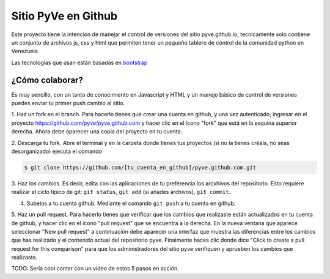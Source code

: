 ====================
Sitio PyVe en Github
====================

Este proyecto tiene la intención de manejar el control de versiones del sitio
pyve.github.io, tecnicamente solo contiene un conjunto de archivos js, css y html
que permiten tener un pequeño tablero de control de la comunidad python en Venezuela.

Las tecnologías que usan están basadas en bootstrap_

.. _bootstrap: http://twitter.github.io/bootstrap/

¿Cómo colaborar?
================

Es muy sencillo, con un tanto de conocimiento en Javascript y HTML y un manejo básico
de control de versiones puedes enviar tu primer push cambio al sitio.

1. Haz un fork en el branch. Para hacerlo tienes que crear una cuenta en github, y una vez autenticado, ingresar en el
proyecto https://github.com/pyve/pyve.github.com y hacer clic en el ícono "fork" que está en la esquina superior
derecha. Ahora debe aparecer una copia del proyecto en tu cuenta.

2. Descarga tu fork. Abre el terminal y en la carpeta donde tienes tus proyectos (si no la tienes créala,
no seas desorganizado) ejecuta el comando

.. code-block:: shell

   $ git clone https://github.com/[tu_cuenta_en_github]/pyve.github.com.git

3. Haz los cambios. Es decir, edita con las aplicaciones de tu preferencia los arcvhivos del repositorio. Esto requiere
realizar el ciclo típico de git: ``git status``, ``git add`` (si añades archivos), ``git commit``.

4. Subelos a tu cuenta github. Mediante el comando ``git push`` a tu cuenta en github.

5. Haz un pull request. Para hacerlo tienes que verificar que los cambios que realizaste están actualizados en tu
cuenta de github, y hacer clic en el ícono "pull request" que se encuentra a la derecha. En la nueva ventana que
aparece seleccionar "New pull request" a continuación debe aparecer una interfaz que muestra las diferencias entre
los cambios que has realizado y el contenido actual del repositorio pyve. Finalmente haces clic donde dice "Click to
create a pull request for this comparison" para que los administradores del sitio pyve verifiquen y aprueben los cambios
que realizaste.

TODO: Sería cool contar con un video de estos 5 pasos en acción.
